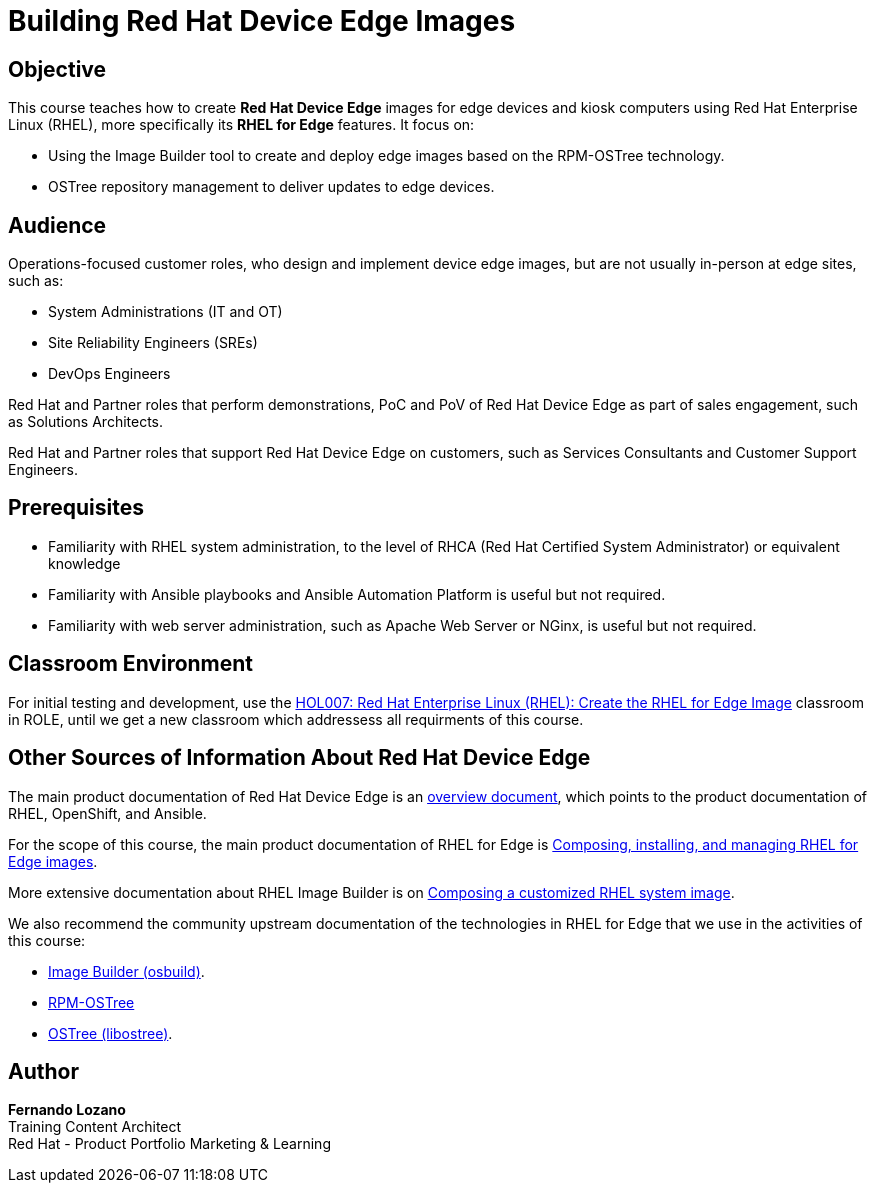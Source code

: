 = Building Red Hat Device Edge Images
:navtitle: Home

== Objective

This course teaches how to create *Red Hat Device Edge* images for edge devices and kiosk computers using Red Hat Enterprise Linux (RHEL), more specifically its *RHEL for Edge* features. It focus on:

* Using the Image Builder tool to create and deploy edge images based on the RPM-OSTree technology.
* OSTree repository management to deliver updates to edge devices.

== Audience

Operations-focused customer roles, who design and implement device edge images, but are not usually in-person at edge sites, such as:

* System Administrations (IT and OT)
* Site Reliability Engineers (SREs)
* DevOps Engineers

Red Hat and Partner roles that perform demonstrations, PoC and PoV of Red Hat Device Edge as part of sales engagement, such as Solutions Architects.

Red Hat and Partner roles that support Red Hat Device Edge on customers, such as Services Consultants and Customer Support Engineers.

== Prerequisites

* Familiarity with RHEL system administration, to the level of RHCA (Red Hat Certified System Administrator) or equivalent knowledge

* Familiarity with Ansible playbooks and Ansible Automation Platform is useful but not required.

* Familiarity with web server administration, such as Apache Web Server or NGinx, is useful but not required.

== Classroom Environment

For initial testing and development, use the https://role.rhu.redhat.com/rol-rhu/app/courses/hol007-9.2/pages/pr01[HOL007: Red Hat Enterprise Linux (RHEL): Create the RHEL for Edge Image] classroom in ROLE, until we get a new classroom which addressess all requirments of this course. 

== Other Sources of Information About Red Hat Device Edge

The main product documentation of Red Hat Device Edge is an https://docs.redhat.com/en/documentation/red_hat_device_edge/4/html/overview/index[overview document], which points to the product documentation of RHEL, OpenShift, and Ansible.

For the scope of this course, the main product documentation of RHEL for Edge is https://docs.redhat.com/en/documentation/red_hat_enterprise_linux/9/html/composing_installing_and_managing_rhel_for_edge_images/index[Composing, installing, and managing RHEL for Edge images].

More extensive documentation about RHEL Image Builder is on https://docs.redhat.com/en/documentation/red_hat_enterprise_linux/9/html/composing_a_customized_rhel_system_image/index[Composing a customized RHEL system image].

We also recommend the community upstream documentation of the technologies in RHEL for Edge that we use in the activities of this course:

* https://osbuild.org/docs/user-guide/introduction/[Image Builder (osbuild)].
* https://coreos.github.io/rpm-ostree/[RPM-OSTree]
* https://ostreedev.github.io/ostree/[OSTree (libostree)].

== Author

*Fernando Lozano* +
Training Content Architect +
Red Hat - Product Portfolio Marketing & Learning
